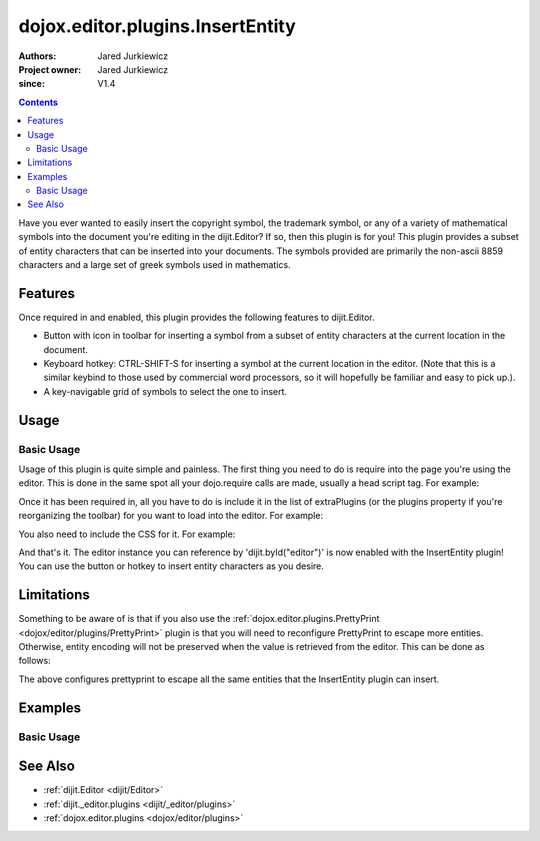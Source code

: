 .. _dojox/editor/plugins/InsertEntity:

=================================
dojox.editor.plugins.InsertEntity
=================================

:Authors: Jared Jurkiewicz
:Project owner: Jared Jurkiewicz
:since: V1.4

.. contents ::
    :depth: 2

Have you ever wanted to easily insert the copyright symbol, the trademark symbol, or any of a variety of mathematical symbols into the document you're editing in the dijit.Editor?   If so, then this plugin is for you!  This plugin provides a subset of entity characters that can be inserted into your documents.  The symbols provided are primarily the non-ascii 8859 characters and a large set of greek symbols used in mathematics.

Features
========

Once required in and enabled, this plugin provides the following features to dijit.Editor.

* Button with icon in toolbar for inserting a symbol from a subset of entity characters at the current location in the document.
* Keyboard hotkey: CTRL-SHIFT-S for inserting a symbol at the current location in the editor.  (Note that this is a similar keybind to those used by commercial word processors, so it will hopefully be familiar and easy to pick up.).
* A key-navigable grid of symbols to select the one to insert.

Usage
=====

Basic Usage
-----------
Usage of this plugin is quite simple and painless.  The first thing you need to do is require into the page you're using the editor.  This is done in the same spot all your dojo.require calls are made, usually a head script tag.  For example:

.. js ::
 
    dojo.require("dijit.Editor");
    dojo.require("dojox.editor.plugins.InsertEntity");


Once it has been required in, all you have to do is include it in the list of extraPlugins (or the plugins property if you're reorganizing the toolbar) for you want to load into the editor.  For example:

.. html ::

  <div data-dojo-type="dijit.Editor" id="editor" data-dojo-props="extraPlugins:['insertEntity']"></div>


You also need to include the CSS for it.  For example:

.. html ::

  <style>
    @import "dojox/editor/plugins/resources/css/InsertEntity.css";
  </style>


And that's it.  The editor instance you can reference by 'dijit.byId("editor")' is now enabled with the InsertEntity plugin!  You can use the button or hotkey to insert entity characters as you desire.

Limitations
===========

Something to be aware of is that if you also use the :ref:`dojox.editor.plugins.PrettyPrint <dojox/editor/plugins/PrettyPrint>` plugin is that you will need to reconfigure PrettyPrint to escape more entities.  Otherwise, entity encoding will not be preserved when the value is retrieved from the editor.  This can be done as follows:

.. html ::

  <div data-dojo-type="dijit.Editor" id="editor" data-dojo-props="extraPlugins:['insertEntity', {name: 'prettyprint' entityMap: dojox.html.entities.html.concat(dojox.html.entities.latin)}]"></div>

The above configures prettyprint to escape all the same entities that the InsertEntity plugin can insert.

Examples
========

Basic Usage
-----------

.. code-example::
  :djConfig: parseOnLoad: true
  :version: 1.4

  .. js ::

      dojo.require("dijit.Editor");
      dojo.require("dijit._editor.plugins.ViewSource");
      dojo.require("dojox.editor.plugins.InsertEntity");
      dojo.require("dojox.editor.plugins.PrettyPrint");
      dojo.require("dojox.html.entities");

  .. css ::

      @import "{{baseUrl}}dojox/editor/plugins/resources/css/InsertEntity.css";
    
  .. html ::

    <b>Enter some text or select a position, then push the InsertEntity button or use CTRL-SHIFT-S, to insert an entity character of your choosing at that point. Note that viewsource and prettyprint are also enabled so that you can see the entities and their encodings.</b>
    <br>
    <div data-dojo-type="dijit.Editor" height="250px" id="input" data-dojo-props="extraPlugins:['insertentity', 'viewsource', {name: 'prettyprint', indentBy: 3, entityMap: dojox.html.entities.html.concat(dojox.html.entities.latin)}]">
    <div>
    <br>
    blah blah & blah!
    <br>
    </div>
    <br>
    <table>
    <tbody>
    <tr>
    <td style="border-style:solid; border-width: 2px; border-color: gray;">One cell</td>
    <td style="border-style:solid; border-width: 2px; border-color: gray;">
    Two cell
    </td>
    </tr>
    </tbody>
    </table>
    <ul>
    <li>item one</li>
    <li>
    item two
    </li>
    </ul>
    </div>

See Also
========

* :ref:`dijit.Editor <dijit/Editor>`
* :ref:`dijit._editor.plugins <dijit/_editor/plugins>`
* :ref:`dojox.editor.plugins <dojox/editor/plugins>`
